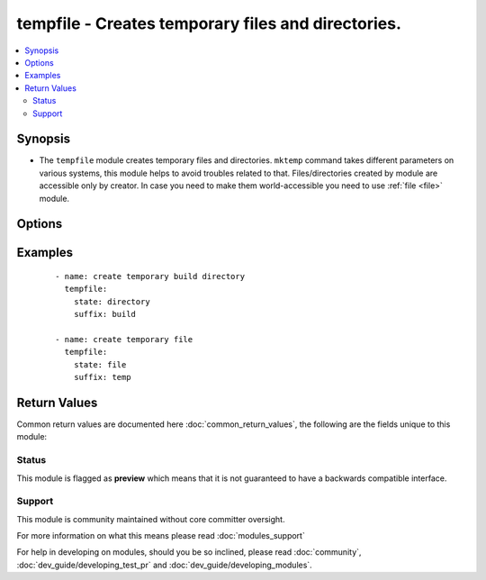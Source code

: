 .. _tempfile:


tempfile - Creates temporary files and directories.
+++++++++++++++++++++++++++++++++++++++++++++++++++

.. versionadded:: 2.3


.. contents::
   :local:
   :depth: 2


Synopsis
--------

* The ``tempfile`` module creates temporary files and directories. ``mktemp`` command takes different parameters on various systems, this module helps to avoid troubles related to that. Files/directories created by module are accessible only by creator. In case you need to make them world-accessible you need to use :ref:`file <file>` module.




Options
-------

.. raw:: html

    <table border=1 cellpadding=4>
    <tr>
    <th class="head">parameter</th>
    <th class="head">required</th>
    <th class="head">default</th>
    <th class="head">choices</th>
    <th class="head">comments</th>
    </tr>
                <tr><td>path<br/><div style="font-size: small;"></div></td>
    <td>no</td>
    <td></td>
        <td></td>
        <td><div>Location where temporary file or directory should be created. If path is not specified default system temporary directory will be used.</div>        </td></tr>
                <tr><td>prefix<br/><div style="font-size: small;"></div></td>
    <td>no</td>
    <td>ansible.</td>
        <td></td>
        <td><div>Prefix of file/directory name created by module.</div>        </td></tr>
                <tr><td>state<br/><div style="font-size: small;"></div></td>
    <td>no</td>
    <td>file</td>
        <td><ul><li>file</li><li>directory</li></ul></td>
        <td><div>Whether to create file or directory.</div>        </td></tr>
                <tr><td>suffix<br/><div style="font-size: small;"></div></td>
    <td>no</td>
    <td></td>
        <td></td>
        <td><div>Suffix of file/directory name created by module.</div>        </td></tr>
        </table>
    </br>



Examples
--------

 ::

    - name: create temporary build directory
      tempfile:
        state: directory
        suffix: build
    
    - name: create temporary file
      tempfile:
        state: file
        suffix: temp

Return Values
-------------

Common return values are documented here :doc:`common_return_values`, the following are the fields unique to this module:

.. raw:: html

    <table border=1 cellpadding=4>
    <tr>
    <th class="head">name</th>
    <th class="head">description</th>
    <th class="head">returned</th>
    <th class="head">type</th>
    <th class="head">sample</th>
    </tr>

        <tr>
        <td> path </td>
        <td> Path to created file or directory </td>
        <td align=center> success </td>
        <td align=center> string </td>
        <td align=center> /tmp/ansible.bMlvdk </td>
    </tr>
        
    </table>
    </br></br>




Status
~~~~~~

This module is flagged as **preview** which means that it is not guaranteed to have a backwards compatible interface.


Support
~~~~~~~

This module is community maintained without core committer oversight.

For more information on what this means please read :doc:`modules_support`


For help in developing on modules, should you be so inclined, please read :doc:`community`, :doc:`dev_guide/developing_test_pr` and :doc:`dev_guide/developing_modules`.
